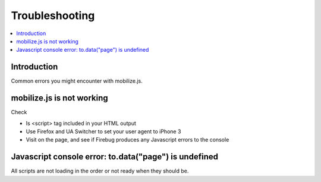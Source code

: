====================
 Troubleshooting
====================

.. contents :: :local:

Introduction
=============

Common errors you might encounter with mobilize.js.

mobilize.js is not working
==============================

Check

* Is <script> tag included in your HTML output

* Use Firefox and UA Switcher to set your user agent to iPhone 3

* Visit on the page, and see if Firebug produces any Javascript errors to the console

Javascript console error: to.data("page") is undefined
==========================================================

All scripts are not loading in the order or not ready when they should be.



